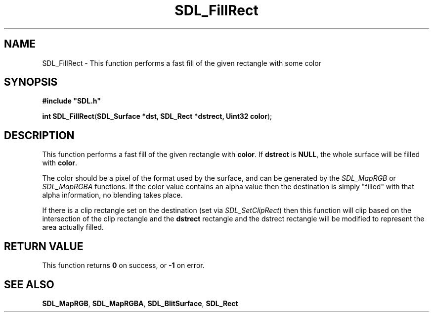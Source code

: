 .TH "SDL_FillRect" "3" "Tue 11 Sep 2001, 23:01" "SDL" "SDL API Reference" 
.SH "NAME"
SDL_FillRect \- This function performs a fast fill of the given rectangle with some color
.SH "SYNOPSIS"
.PP
\fB#include "SDL\&.h"
.sp
\fBint \fBSDL_FillRect\fP\fR(\fBSDL_Surface *dst, SDL_Rect *dstrect, Uint32 color\fR);
.SH "DESCRIPTION"
.PP
This function performs a fast fill of the given rectangle with \fBcolor\fR\&. If \fBdstrect\fR is \fBNULL\fP, the whole surface will be filled with \fBcolor\fR\&.
.PP
The color should be a pixel of the format used by the surface, and can be generated by the \fISDL_MapRGB\fR or \fISDL_MapRGBA\fR functions\&. If the color value contains an alpha value then the destination is simply "filled" with that alpha information, no blending takes place\&.
.PP
If there is a clip rectangle set on the destination (set via \fISDL_SetClipRect\fR) then this function will clip based on the intersection of the clip rectangle and the \fBdstrect\fR rectangle and the dstrect rectangle will be modified to represent the area actually filled\&.
.SH "RETURN VALUE"
.PP
This function returns \fB0\fR on success, or \fB-1\fR on error\&.
.SH "SEE ALSO"
.PP
\fI\fBSDL_MapRGB\fP\fR, \fI\fBSDL_MapRGBA\fP\fR, \fI\fBSDL_BlitSurface\fP\fR, \fI\fBSDL_Rect\fR\fR
.\" created by instant / docbook-to-man, Tue 11 Sep 2001, 23:01
